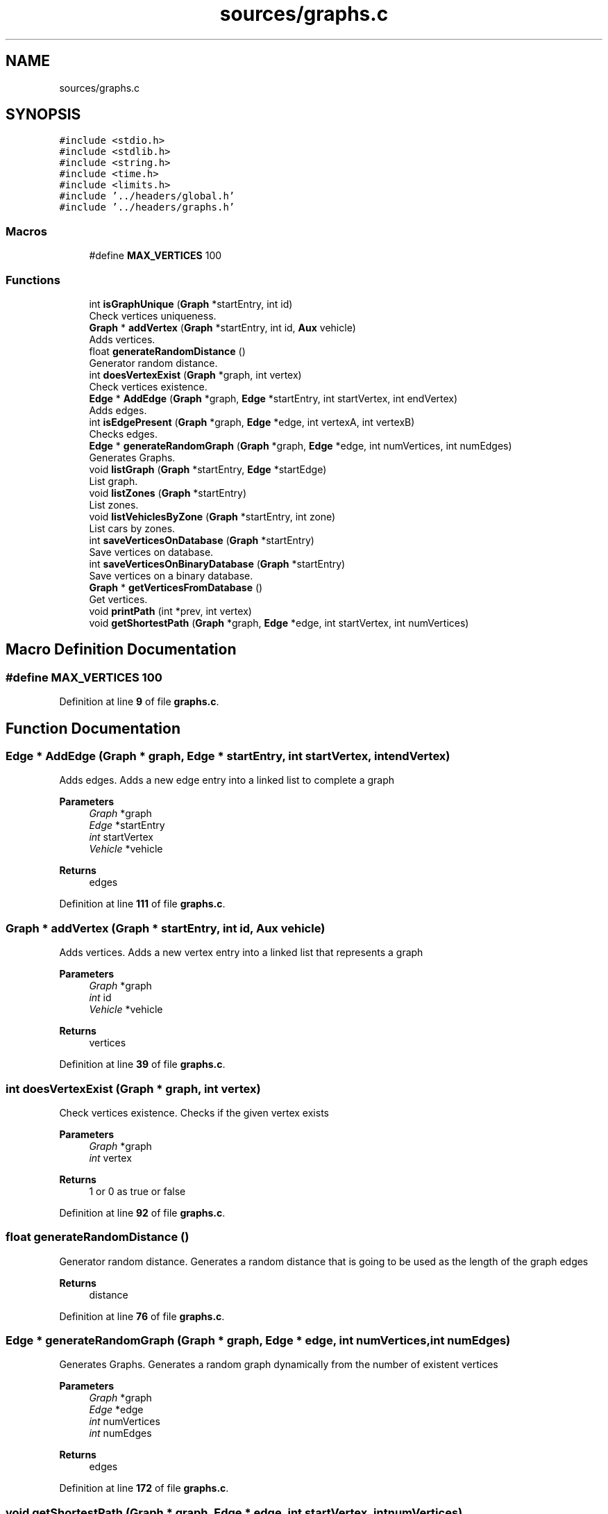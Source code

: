 .TH "sources/graphs.c" 3 "Sun May 28 2023" "Version 2" "Estruturas de Dados Avançadas - trabalho prático" \" -*- nroff -*-
.ad l
.nh
.SH NAME
sources/graphs.c
.SH SYNOPSIS
.br
.PP
\fC#include <stdio\&.h>\fP
.br
\fC#include <stdlib\&.h>\fP
.br
\fC#include <string\&.h>\fP
.br
\fC#include <time\&.h>\fP
.br
\fC#include <limits\&.h>\fP
.br
\fC#include '\&.\&./headers/global\&.h'\fP
.br
\fC#include '\&.\&./headers/graphs\&.h'\fP
.br

.SS "Macros"

.in +1c
.ti -1c
.RI "#define \fBMAX_VERTICES\fP   100"
.br
.in -1c
.SS "Functions"

.in +1c
.ti -1c
.RI "int \fBisGraphUnique\fP (\fBGraph\fP *startEntry, int id)"
.br
.RI "Check vertices uniqueness\&. "
.ti -1c
.RI "\fBGraph\fP * \fBaddVertex\fP (\fBGraph\fP *startEntry, int id, \fBAux\fP vehicle)"
.br
.RI "Adds vertices\&. "
.ti -1c
.RI "float \fBgenerateRandomDistance\fP ()"
.br
.RI "Generator random distance\&. "
.ti -1c
.RI "int \fBdoesVertexExist\fP (\fBGraph\fP *graph, int vertex)"
.br
.RI "Check vertices existence\&. "
.ti -1c
.RI "\fBEdge\fP * \fBAddEdge\fP (\fBGraph\fP *graph, \fBEdge\fP *startEntry, int startVertex, int endVertex)"
.br
.RI "Adds edges\&. "
.ti -1c
.RI "int \fBisEdgePresent\fP (\fBGraph\fP *graph, \fBEdge\fP *edge, int vertexA, int vertexB)"
.br
.RI "Checks edges\&. "
.ti -1c
.RI "\fBEdge\fP * \fBgenerateRandomGraph\fP (\fBGraph\fP *graph, \fBEdge\fP *edge, int numVertices, int numEdges)"
.br
.RI "Generates Graphs\&. "
.ti -1c
.RI "void \fBlistGraph\fP (\fBGraph\fP *startEntry, \fBEdge\fP *startEdge)"
.br
.RI "List graph\&. "
.ti -1c
.RI "void \fBlistZones\fP (\fBGraph\fP *startEntry)"
.br
.RI "List zones\&. "
.ti -1c
.RI "void \fBlistVehiclesByZone\fP (\fBGraph\fP *startEntry, int zone)"
.br
.RI "List cars by zones\&. "
.ti -1c
.RI "int \fBsaveVerticesOnDatabase\fP (\fBGraph\fP *startEntry)"
.br
.RI "Save vertices on database\&. "
.ti -1c
.RI "int \fBsaveVerticesOnBinaryDatabase\fP (\fBGraph\fP *startEntry)"
.br
.RI "Save vertices on a binary database\&. "
.ti -1c
.RI "\fBGraph\fP * \fBgetVerticesFromDatabase\fP ()"
.br
.RI "Get vertices\&. "
.ti -1c
.RI "void \fBprintPath\fP (int *prev, int vertex)"
.br
.ti -1c
.RI "void \fBgetShortestPath\fP (\fBGraph\fP *graph, \fBEdge\fP *edge, int startVertex, int numVertices)"
.br
.in -1c
.SH "Macro Definition Documentation"
.PP 
.SS "#define MAX_VERTICES   100"

.PP
Definition at line \fB9\fP of file \fBgraphs\&.c\fP\&.
.SH "Function Documentation"
.PP 
.SS "\fBEdge\fP * AddEdge (\fBGraph\fP * graph, \fBEdge\fP * startEntry, int startVertex, int endVertex)"

.PP
Adds edges\&. Adds a new edge entry into a linked list to complete a graph
.PP
\fBParameters\fP
.RS 4
\fIGraph\fP *graph
.br
\fIEdge\fP *startEntry
.br
\fIint\fP startVertex
.br
\fIVehicle\fP *vehicle 
.RE
.PP
\fBReturns\fP
.RS 4
edges 
.RE
.PP

.PP
Definition at line \fB111\fP of file \fBgraphs\&.c\fP\&.
.SS "\fBGraph\fP * addVertex (\fBGraph\fP * startEntry, int id, \fBAux\fP vehicle)"

.PP
Adds vertices\&. Adds a new vertex entry into a linked list that represents a graph
.PP
\fBParameters\fP
.RS 4
\fIGraph\fP *graph
.br
\fIint\fP id
.br
\fIVehicle\fP *vehicle 
.RE
.PP
\fBReturns\fP
.RS 4
vertices 
.RE
.PP

.PP
Definition at line \fB39\fP of file \fBgraphs\&.c\fP\&.
.SS "int doesVertexExist (\fBGraph\fP * graph, int vertex)"

.PP
Check vertices existence\&. Checks if the given vertex exists
.PP
\fBParameters\fP
.RS 4
\fIGraph\fP *graph
.br
\fIint\fP vertex 
.RE
.PP
\fBReturns\fP
.RS 4
1 or 0 as true or false 
.RE
.PP

.PP
Definition at line \fB92\fP of file \fBgraphs\&.c\fP\&.
.SS "float generateRandomDistance ()"

.PP
Generator random distance\&. Generates a random distance that is going to be used as the length of the graph edges
.PP
\fBReturns\fP
.RS 4
distance 
.RE
.PP

.PP
Definition at line \fB76\fP of file \fBgraphs\&.c\fP\&.
.SS "\fBEdge\fP * generateRandomGraph (\fBGraph\fP * graph, \fBEdge\fP * edge, int numVertices, int numEdges)"

.PP
Generates Graphs\&. Generates a random graph dynamically from the number of existent vertices
.PP
\fBParameters\fP
.RS 4
\fIGraph\fP *graph
.br
\fIEdge\fP *edge
.br
\fIint\fP numVertices
.br
\fIint\fP numEdges 
.RE
.PP
\fBReturns\fP
.RS 4
edges 
.RE
.PP

.PP
Definition at line \fB172\fP of file \fBgraphs\&.c\fP\&.
.SS "void getShortestPath (\fBGraph\fP * graph, \fBEdge\fP * edge, int startVertex, int numVertices)"

.PP
Definition at line \fB445\fP of file \fBgraphs\&.c\fP\&.
.SS "\fBGraph\fP * getVerticesFromDatabase ()"

.PP
Get vertices\&. Gets all vertices from a database
.PP
\fBReturns\fP
.RS 4
vertices 
.RE
.PP

.PP
Definition at line \fB379\fP of file \fBgraphs\&.c\fP\&.
.SS "int isEdgePresent (\fBGraph\fP * graph, \fBEdge\fP * edge, int vertexA, int vertexB)"

.PP
Checks edges\&. Checks if an edge exists
.PP
\fBParameters\fP
.RS 4
\fIGraph\fP *graph
.br
\fIEdge\fP *edge
.br
\fIint\fP vertexA
.br
\fIint\fP vertexB 
.RE
.PP
\fBReturns\fP
.RS 4
1 or 0 as true or false 
.RE
.PP

.PP
Definition at line \fB150\fP of file \fBgraphs\&.c\fP\&.
.SS "int isGraphUnique (\fBGraph\fP * startEntry, int id)"

.PP
Check vertices uniqueness\&. Checks if the vertice is dupped
.PP
\fBParameters\fP
.RS 4
\fIGraph\fP *startEntry
.br
\fIint\fP id 
.RE
.PP
\fBReturns\fP
.RS 4
1 or 0 as true or false 
.RE
.PP

.PP
Definition at line \fB20\fP of file \fBgraphs\&.c\fP\&.
.SS "void listGraph (\fBGraph\fP * startEntry, \fBEdge\fP * startEdge)"

.PP
List graph\&. Outputs graph vertices and edges
.PP
\fBParameters\fP
.RS 4
\fIGraph\fP *startEntry 
.RE
.PP

.PP
Definition at line \fB222\fP of file \fBgraphs\&.c\fP\&.
.SS "void listVehiclesByZone (\fBGraph\fP * startEntry, int zone)"

.PP
List cars by zones\&. Outputs graph vertices
.PP
\fBParameters\fP
.RS 4
\fIGraph\fP *startEntry 
.RE
.PP

.PP
Definition at line \fB285\fP of file \fBgraphs\&.c\fP\&.
.SS "void listZones (\fBGraph\fP * startEntry)"

.PP
List zones\&. Outputs graph vertices
.PP
\fBParameters\fP
.RS 4
\fIGraph\fP *startEntry 
.RE
.PP

.PP
Definition at line \fB262\fP of file \fBgraphs\&.c\fP\&.
.SS "void printPath (int * prev, int vertex)"

.PP
Definition at line \fB436\fP of file \fBgraphs\&.c\fP\&.
.SS "int saveVerticesOnBinaryDatabase (\fBGraph\fP * startEntry)"

.PP
Save vertices on a binary database\&. Saves vertices entrys into a binary database
.PP
\fBParameters\fP
.RS 4
\fIGraph\fP *startEntry 
.RE
.PP
\fBReturns\fP
.RS 4
1 or 0 as true or false 
.RE
.PP

.PP
Definition at line \fB344\fP of file \fBgraphs\&.c\fP\&.
.SS "int saveVerticesOnDatabase (\fBGraph\fP * startEntry)"

.PP
Save vertices on database\&. Saves vertices entrys into a database
.PP
\fBParameters\fP
.RS 4
\fIGraph\fP *startEntry 
.RE
.PP
\fBReturns\fP
.RS 4
1 or 0 as true or false 
.RE
.PP

.PP
Definition at line \fB314\fP of file \fBgraphs\&.c\fP\&.
.SH "Author"
.PP 
Generated automatically by Doxygen for Estruturas de Dados Avançadas - trabalho prático from the source code\&.
